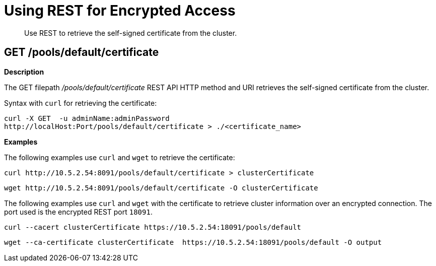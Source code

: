 = Using REST for Encrypted Access
:page-type: reference

[abstract]
Use REST to retrieve the self-signed certificate from the cluster.

== GET /pools/default/certificate

*Description*

The GET filepath [.path]_/pools/default/certificate_ REST API HTTP method and URI retrieves the self-signed certificate from the cluster.

Syntax with [.cmd]`curl` for retrieving the certificate:

----
curl -X GET  -u adminName:adminPassword
http://localHost:Port/pools/default/certificate > ./<certificate_name>
----

*Examples*

The following examples use [.cmd]`curl` and [.cmd]`wget` to retrieve the certificate:

----
curl http://10.5.2.54:8091/pools/default/certificate > clusterCertificate
----

----
wget http://10.5.2.54:8091/pools/default/certificate -O clusterCertificate
----

The following examples use [.cmd]`curl` and [.cmd]`wget` with the certificate to retrieve cluster information over an encrypted connection.
The port used is the encrypted REST port `18091`.

----
curl --cacert clusterCertificate https://10.5.2.54:18091/pools/default
----

----
wget --ca-certificate clusterCertificate  https://10.5.2.54:18091/pools/default -O output
----
